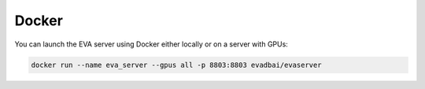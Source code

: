 Docker
====

You can launch the EVA server using Docker either locally or on a server with GPUs:

.. code-block:: bash

    docker run --name eva_server --gpus all -p 8803:8803 evadbai/evaserver
